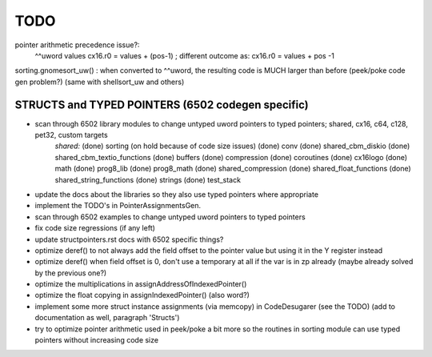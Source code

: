 TODO
====

pointer arithmetic precedence issue?:
    ^^uword values
    cx16.r0 = values + (pos-1)      ; different outcome as:
    cx16.r0 = values + pos -1

sorting.gnomesort_uw()   : when converted to ^^uword, the resulting code is MUCH larger than before  (peek/poke code gen problem?)
(same with shellsort_uw and others)


STRUCTS and TYPED POINTERS (6502 codegen specific)
--------------------------------------------------

- scan through 6502 library modules to change untyped uword pointers to typed pointers;  shared, cx16, c64, c128, pet32, custom targets
    *shared:*
    (done) sorting    (on hold because of code size issues)
    (done) conv
    (done) shared_cbm_diskio
    (done) shared_cbm_textio_functions
    (done) buffers
    (done) compression
    (done) coroutines
    (done) cx16logo
    (done) math
    (done) prog8_lib
    (done) prog8_math
    (done) shared_compression
    (done) shared_float_functions
    (done) shared_string_functions
    (done) strings
    (done) test_stack

- update the docs about the libraries so they also use typed pointers where appropriate
- implement the TODO's in PointerAssignmentsGen.
- scan through 6502 examples to change untyped uword pointers to typed pointers
- fix code size regressions (if any left)
- update structpointers.rst docs with 6502 specific things?
- optimize deref()  to not always add the field offset to the pointer value but using it in the Y register instead
- optimize deref()  when field offset is 0, don't use a temporary at all if the var is in zp already   (maybe already solved by the previous one?)
- optimize the multiplications in assignAddressOfIndexedPointer()
- optimize the float copying in assignIndexedPointer() (also word?)
- implement some more struct instance assignments (via memcopy) in CodeDesugarer (see the TODO) (add to documentation as well, paragraph 'Structs')
- try to optimize pointer arithmetic used in peek/poke a bit more so the routines in sorting module can use typed pointers without increasing code size
